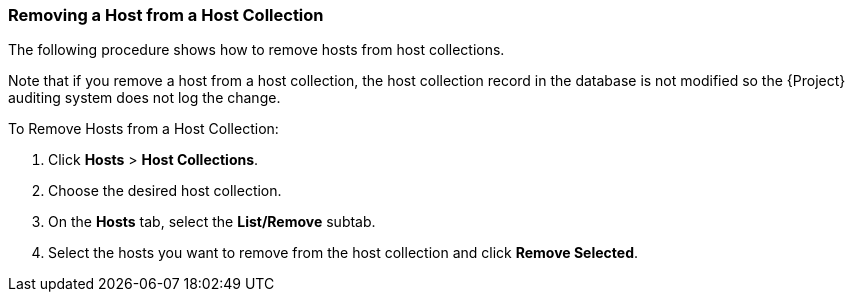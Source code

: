 [[sect-Red_Hat_Satellite-Managing_Hosts-Removing_a_Host_from_a_Host_Collection]]
=== Removing a Host from a Host Collection

The following procedure shows how to remove hosts from host collections.

Note that if you remove a host from a host collection, the host collection record in the database is not modified so the {Project} auditing system does not log the change.

[[proc-Red_Hat_Satellite-Managing_Hosts-Removing_a_Host_from_a_Host_Collection-To_Remove_Hosts_from_a_Host_Collection]]
.To Remove Hosts from a Host Collection:

. Click *Hosts* > *Host Collections*.
. Choose the desired host collection.
. On the *Hosts* tab, select the *List/Remove* subtab.
. Select the hosts you want to remove from the host collection and click *Remove Selected*.
